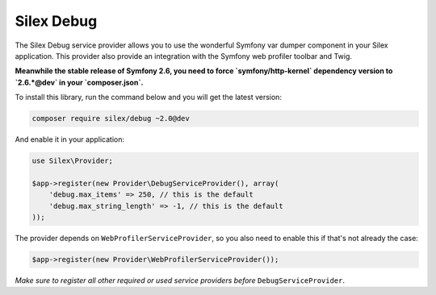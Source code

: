 Silex Debug
===========

The Silex Debug service provider allows you to use the wonderful Symfony
var dumper component in your Silex application.
This provider also provide an integration with the Symfony web profiler toolbar and Twig.

**Meanwhile the stable release of Symfony 2.6, you need to force `symfony/http-kernel` 
dependency version to `2.6.*@dev` in your `composer.json`.**

To install this library, run the command below and you will get the latest
version:

.. code-block:: bash

    composer require silex/debug ~2.0@dev

And enable it in your application:

.. code-block:: php

    use Silex\Provider;

    $app->register(new Provider\DebugServiceProvider(), array(
        'debug.max_items' => 250, // this is the default
        'debug.max_string_length' => -1, // this is the default
    ));

The provider depends on ``WebProfilerServiceProvider``, so you also need to enable this if that's not
already the case:

.. code-block:: php

    $app->register(new Provider\WebProfilerServiceProvider());

*Make sure to register all other required or used service providers before* ``DebugServiceProvider``.
